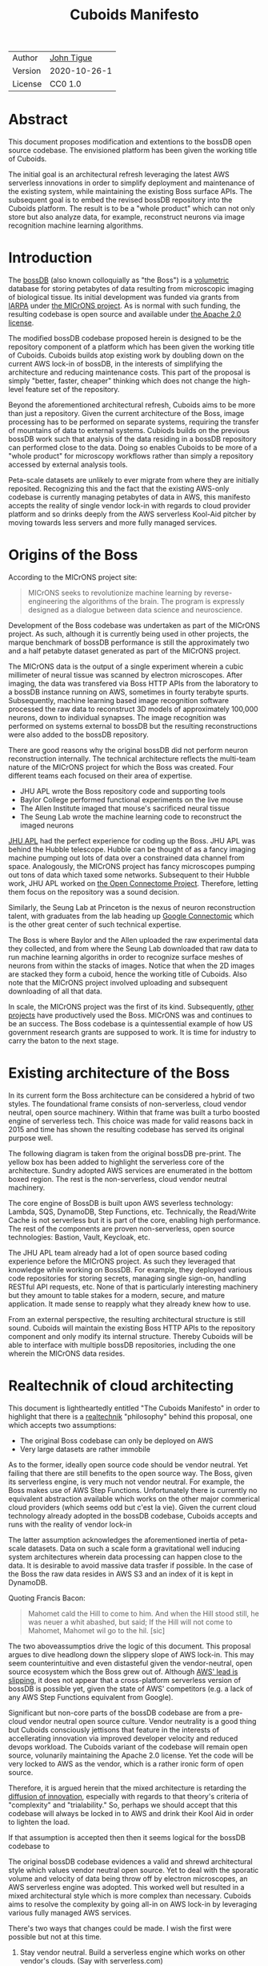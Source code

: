 #+html_head: <link rel="stylesheet" type="text/css" href="aux/org.css"/>
#+title: Cuboids Manifesto
#+options: toc:nil
#+options: html-postamble:nil

| Author  | [[http://tigue.com][John Tigue]]   |
| Version | 2020-10-26-1 |
| License | CC0 1.0      |

* Abstract

This document proposes modification and extentions to the bossDB open
source codebase. The envisioned platform has been given the working
title of Cuboids.

The initial goal is an architectural refresh leveraging the latest AWS
serverless innovations in order to simplify deployment and maintenance
of the existing system, while maintaining the existing Boss surface APIs. The
subsequent goal is to embed the revised bossDB repository into the
Cuboids platform. The result is to be a "whole product" which can not
only store but also analyze data, for example, reconstruct neurons
via image recognition machine learning algorithms.

#+attr_html: :width 80%
[[./images/logos/cuboids_lettermark_bw.png]]

#+TOC: headlines 1h

* Introduction

The [[https://bossdb.org/][bossDB]] (also known colloquially as "the Boss") is a [[https://en.wikipedia.org/wiki/Volume_rendering][volumetric]] database for
storing petabytes of data resulting from microscopic imaging of
biological tissue.  Its initial development was funded via grants from
[[https://www.iarpa.gov/][IARPA]] under [[https://www.iarpa.gov/index.php/research-programs/microns][the MICrONS project]]. As is normal with such funding,
the resulting codebase is open source and available under [[https://www.apache.org/licenses/LICENSE-2.0][the Apache
2.0 license]].

The modified bossDB codebase proposed herein is designed to be the
repository component of a platform which has been given the working
title of Cuboids. Cuboids builds atop existing work by doubling down
on the current AWS lock-in of bossDB, in the interests of simplifying
the architecture and reducing maintenance costs. This part of the
proposal is simply "better, faster, cheaper" thinking which does not
change the high-level feature set of the repository.

Beyond the aforementioned architectural refresh, Cuboids aims to be
more than just a repository. Given the current architecture of the
Boss, image processing has to be performed on separate systems,
requiring the transfer of mountains of data to external
systems. Cubiods builds on the previous bossDB work such that analysis
of the data residing in a bossDB repository can performed close to the
data. Doing so enables Cuboids to be more of a "whole product" for
microscopy workflows rather than simply a repository accessed by
external analysis tools.

Peta-scale datasets are unlikely to ever migrate from where they are
initially reposited.  Recognizing this and the fact that the existing
AWS-only codebase is currently managing petabytes of data in AWS, this
manifesto accepts the reality of single vendor lock-in with regards to
cloud provider platform and so drinks deeply from the AWS serverless
Kool-Aid pitcher by moving towards less servers and more fully managed
services.

#+attr_html: :width 25%
[[./images/aws_pitcher.png]]

* Origins of the Boss

According to the MICrONS project site:
#+begin_quote
MICrONS seeks to revolutionize machine learning by reverse-engineering
the algorithms of the brain. The program is expressly designed as a
dialogue between data science and neuroscience.
#+end_quote
  
Development of the Boss codebase was undertaken as part of the MICrONS
project. As such, although it is currently being used in other projects, the
marque benchmark of bossDB performance is still the approximately two and a
half petabyte dataset generated as part of the MICrONS project. 

The MICrONS data is the output of a single experiment wherein a cubic
millimeter of neural tissue was scanned by electron microscopes. After
imaging, the data was transfered via Boss HTTP APIs from the
laboratory to a bossDB instance running on AWS, sometimes in fourty
terabyte spurts. Subsequently, machine learning based image
recognition software processed the raw data to reconstruct 3D models
of approximately 100,000 neurons, down to individual synapses. The
image recognition was performed on systems external to bossDB but the
resulting reconstructions were also added to the bossDB repository.
  
There are good reasons why the original bossDB did not perform neuron
reconstruction internally. The technical architecture reflects the
multi-team nature of the MICrONS project for which the Boss was
created. Four different teams each focused on their area of expertise.

- JHU APL wrote the Boss repository code and supporting tools
- Baylor College performed functional experiments on the live mouse
- The Allen Institute imaged that mouse's sacrificed neural tissue
- The Seung Lab wrote the machine learning code to reconstruct the imaged neurons

[[https://en.wikipedia.org/wiki/Applied_Physics_Laboratory][JHU APL]] had the perfect experience for coding up the Boss. JHU APL was
behind the Hubble telescope. Hubble can be thought of as a fancy
imaging machine pumping out lots of data over a constrained data
channel from space. Analogously, the MICrONS project has fancy
microscopes pumping out tons of data which taxed some
networks. Subsequent to their Hubble work, JHU APL worked on [[https://www.ncbi.nlm.nih.gov/pmc/articles/PMC3278382/][the Open
Connectome Project]]. Therefore, letting them focus on the repository was
a sound decision.

Similarly, the Seung Lab at Princeton is the nexus of neuron reconstruction
talent, with graduates from the lab heading up [[https://research.google/teams/perception/connectomics/][Google Connectomic]] which
is the other great center of such technical expertise. 

The Boss is where Baylor and the Allen uploaded the raw experimental
data they collected, and from where the Seung Lab downloaded that raw
data to run machine learning algoriths in order to recognize surface
meshes of neurons from within the stacks of images. Notice that when
the 2D images are stacked they form a cuboid, hence the working title
of Cuboids.  Also note that the MICrONS project involved uploading and
subsequent downloading of all that data.

In scale, the MICrONS project was the first of its kind. Subsequently,
[[https://bossdb.org/projects][other projects]] have productively used the Boss. MICrONS was and
continues to be an success. The Boss codebase is a quintessential
example of how US government research grants are supposed to work. It
is time for industry to carry the baton to the next stage.

* Existing architecture of the Boss

In its current form the Boss architecture can be considered a hybrid
of two styles. The foundational frame consists of non-serverless,
cloud vendor neutral, open source machinery. Within that frame was
built a turbo boosted engine of serverless tech. This choice was made
for valid reasons back in 2015 and time has shown the resulting
codebase has served its original purpose well.

The following diagram is taken from the original bossDB pre-print. The
yellow box has been added to highlight the serverless core of the
architecture. Sundry adopted AWS services are enumerated in
the bottom boxed region. The rest is the non-serverless, cloud vendor
neutral machinery.
   
#+attr_html: :width 75%
[[./images/bossdb_serverless_highlighted.png]]

The core engine of BossDB is built upon AWS severless technology:
Lambda, SQS, DynamoDB, Step Functions, etc.  Technically, the
Read/Write Cache is not serverless but it is part of the core,
enabling high performance. The rest of the components are proven
non-serverless, open source technologies: Bastion, Vault, Keycloak, etc.

The JHU APL team already had a lot of open source based coding
experience before the MICrONS project. As such they leveraged that
knowledge while working on BossDB. For example, they deployed various
code repositories for storing secrets, managing single sign-on,
handling RESTful API requests, etc. None of that is particularly
interesting machinery but they amount to table stakes for a modern,
secure, and mature application. It made sense to reapply what they
already knew how to use.

From an external perspective, the resulting architectural structure is
still sound. Cuboids will maintain the existing Boss HTTP APIs to the
repository component and only modify its internal structure. Thereby
Cuboids will be able to interface with multiple bossDB repositories,
including the one wherein the MICrONS data resides.

* Realtechnik of cloud architecting

This document is lightheartedly entitled "The Cuboids Manifesto" in
order to highlight that there is a [[https://www.ribbonfarm.com/2012/08/16/realtechnik-nausea-and-technological-longing/][realtechnik]] "philosophy" behind
this proposal, one which accepts two assumptions:
- The original Boss codebase can only be deployed on AWS
- Very large datasets are rather immobile

As to the former, ideally open source code should be vendor neutral.
Yet failing that there are still benefits to the open source way.  The
Boss, given its serverless engine, is very much not vendor neutral.
For example, the Boss makes use of AWS Step Functions. Unfortunately
there is currently no equivalent abstraction available which works on
the other major commerical cloud providers (which seems odd but c'est
la vie). Given the current cloud technology already adopted in the
bossDB codebase, Cuboids accepts and runs with the reality of vendor
lock-in

The latter assumption acknowledges the aforementioned inertia of
peta-scale datasets. Data on such a scale form a gravitational well
inducing system architectures wherein data processing can happen close
to the data. It is desirable to avoid massive data trasfer if
possible. In the case of the Boss the raw data resides in AWS S3 and
an index of it is kept in DynamoDB.

Quoting Francis Bacon:
#+BEGIN_QUOTE
Mahomet cald the Hill to come to him. And when the Hill stood still,
he was neuer a whit abashed, but said; If the Hill will not come to
Mahomet, Mahomet wil go to the hil. [sic]
#+END_QUOTE

#+attr_html: :width 400px
[[./images/mohammed_and_the_mountain.jpg]]
  
The two aboveassumptios drive the logic of this document. This
proposal argues to dive headlong down the slippery slope of AWS
lock-in.  This may seem counterintuitive and even distasteful given
the vendor-neutral, open source ecosystem which the Boss grew out
of. Although [[https://cloudwars.co/amazon/inside-amazon-aws-no-longer-jeff-bezos-growth-engine/][AWS' lead is slipping]], it does not appear that a
cross-platform serverless version of bossDB is possible yet, given the
state of AWS' competitors (e.g. a lack of any AWS Step Functions
equivalent from Google).

Significant but non-core parts of the bossDB codebase are from a
pre-cloud vendor neutral open source culture. Vendor neutrality is a
good thing but Cuboids consciously jettisons that feature in the
interests of accellerating innovation via improved developer velocity
and reduced devops workload. The Cuboids variant of the codebase will
remain open source, volunarily maintaining the Apache 2.0 license.
Yet the code will be very locked to AWS as the vendor, which is a
rather ironic form of open source.

Therefore, it is argued herein that the mixed architecture is
retarding the [[https://en.wikipedia.org/wiki/Diffusion_of_innovations][diffusion of innovation]], especially with regards to that
theory's criteria of "complexity" and "trialability." So, perhaps we
should accept that this codebase will always be locked in to AWS and
drink their Kool Aid in order to lighten the load.



If that assumption is accepted then
then it seems logical for the bossDB codebase to 


The original bossDB codebase evidences a valid and shrewd
architectural style which values vendor neutral open source. Yet to
deal with the sporatic volume and velocity of data being throw off by
electron microscopes, an AWS serverless engine was adopted. This
worked well but resulted in a mixed architectural style which is more
complex than necessary. Cuboids aims to resolve the complexity by
going all-in on AWS lock-in by leveraging various fully managed AWS
services.



  
There's two ways that changes could be made. I wish the first were
possible but not at this time.
1. Stay vendor neutral. Build a serverless engine which works on other vendor's clouds. (Say with serverless.com)
2. Go all in on the AWS. 

Evolution led to a hybrid architecture, a pre-serverless car platform with
a turbo serverless engine in the core. This works though. Just could
reduce difficulty of install and management. Want easier maintenance.

They started with solid old-school code, built ut a cubiods model,
then implemented for scalability via serverless.

The serverless engine cannot at this time be ported to other cloud providers.
So, might as well lose the cross-platform goodness and just go all in on AWS.
Any perfectly good open-sourced component that could be replace with an equivalent
AWS fully managed service would mean less management. The goal is to make
deploy and management lower hassle. 

(Rather surprising that the other cloud providers plus serverless.com cannot
be used to make a vendor neutral bossDB. No StepFunctions. etc?)

The original purpose of [[https://bossdb.org/][BossDB]] has been to house the dataset for [[https://www.iarpa.gov/index.php/research-programs/microns][the
MICrONS project]], which is around 2.5 petabyte of data. The codebase 
was started in the early days of serverless, and since then a lot has
changed. But for its main purpose: why fix what isn't broke. Nonetheless,
if it is to be deployed more widely then why not make it much easier to
deploy? Ergo, let's noodle what a refresh would look like architecturally.


[[https://www.youtube.com/watch?v=_fjEViOF4JE][Kool-Aid Pitcher Man wall breaks]]

BossDB was an old-school open source car with an AWS serverless turbo-boosed engine dropped in.
That engince can only run on planet AWS so, while in Rome do like the Romans.

The core of bossDB will  MICrONS data will probably never leave AWS. So, the code the works
with it will probably never leave AWS. Ergo, by going all-in with AWS
technology management of the system could be simplified.

How labs can cache the MICrONS data and annotate.

  
The existing bossDB APIs could be used to fetch raw data for running
experiments on.  Nonetheless, it is desirable to minimize trasfering
moutains of data (on the order of petabytes).

Ergo, the compute of scientific experiments should be in
AWS because the data resides in S3. So after simplifying the architecture
the system should be extended. The base work for this already exists in
that AWS Step Functions have been adopted into the original architecture.

The main the assumptions of this argument is that the data and code
will never leave AWS. So, Step Functions is the API to various
components. One component is like ChuckFlow but as a lambda.

With regards to such potential experiments, they can be build upon the existing Lambdas.


* Proposed changes 

The goal of this refresh is to uncomplicate the hybrid architecture by
adopting more AWS services -- many of which simply did not exist in
2015 -- into the BossDB codebase. Replacing the non-serverless
machinery with AWS services which will reduce the complexity of
deploying and maintaining.
   
#+attr_html: :width 100%
[[./images/arch_before_and_after.png]]


The bossDB codebase was [[https://github.com/jhuapl-boss/boss/graphs/contributors][started in 2015]], which was early
days for AWS serverless, nevermind using such young technology to scale to
petabytes of data. This necessitated building out various
[[https://jeremybower.com/articles/undifferentiated-heavy-lifting-2-0.html]["undifferentiated heavy lifting"]] support machinery in order to get on
with the task of building a petascale spatial database.  In the
interim, AWS has gotten around to providing managed services such as
API Gateway, Cognito, and AWS Secrets Manager.  Simply keeping the
current architecture but rewriting those components which could be
replaced with equivalent AWS service would make bossDB much easier to
deploy and maintain. Additionally, AWS Lambda -- The core technology
of serverless -- has mature in the interim such that large Python
codebases can now be deployed on Lambda. By adopting [[https://docs.aws.amazon.com/lambda/latest/dg/configuration-layers.html][Lambda layers]] 3D
image recognition can be performed within a bossDB-based system, which
was not possible in 2015. 



The main goal of this project is to de-hybridize the architecture by
going all-in on AWS technologies which have been introduced by Amazon
in the interim since the BossDB codebase was initiated. It is arguably
a bit perverse for open source to be tuned up just for a single commercial
cloud platform, but the hypothesis herein is that by doing so it will
make it much easier for other organizations to deploy BossDB, thereby
speeding up the diffusion of innovation. Ideally the other cloud providers
would have equivalent tech to those parts of AWS used in the BossDB refresh,
but sadly that is not the case in mid-2020.


The goal of the architectural refresh is to keep the serverless core and
jettison any bespoke components that can be replace with managed AWS services,
which are enumerated as secondary characters in the bottom row box.

The components in the serverless core will essentially stays the
same. The only change to them will be at the interface to the auth and audit
system. 


** Overview
  :PROPERTIES:
  :UNNUMBERED: notoc
  :END:
 
This section walks through the the logic of the proposed changes.

There are thre big proposed modifications, as well as sundry secondary
changes. Those three parts of the architecture to be modified are
highlighted in red below:
- The RESTful interface machinery
- The Single-Sign On (SSO) machinery
- The secrets keeping machinery

#+attr_html: :width 75%
[[./images/bossdb_changes.png]]

The 3 red zones represent 3 of the 4 main sub-projects:
- The upper left red zone is the REST interface 
  - can be replaced by API Gateway etc
- The upper right red zone can be replaced by Cognito
- The lower reg zone can be replace with AWS Secrets Manager

The resulting architecture would looks as follows:

#+attr_html: :width 75%
[[./images/cuboids_arch.png]]

Note: all four of these changes are simply to support infrastructure, not to the core engine of the spatial database
- Sticking with the serverless
- Manimize management by maximally leveraging AWS services equivalent services that can be de delegated to

Features of the parts to be update
- Not serverless
- Requiring server management
- Undifferentiated, off-the-sheff app infrastructure
- Quality, proven, platform-independent open source

Features of the parts being kept essentially as they are
- AWS serverless. The core engine of bossDB
- Bespoke code for dealing with cuboids
- Domain specific
- AWS only open source

Let's be very clear the code to be replaced is good code. 
- Proven platform independent, scalable open source.
- It's solid pre-serverless

To put is at simply as possible, would love to be able to spin up a serverless spatial DB with just a single CloudFormation
Ideally bossDB can be reduced to a single repository containing a full CloudFormation stack.


The following are the high level changes proposed.

| Existing                      | Proposed                        |
|-------------------------------+---------------------------------|
| Hybrid architecture           | Highly AWS architecture         |
| Self-managed services         | Fully managed service           |
| Much set-up of multiple repos | Aim to deploy via a single repo |
| [[https://github.com/jhuapl-boss/heaviside][heaviside]]                     | AWS CDK                         |

** RESTful interface
API Gateway
- The upper left red zone can be replaced by API Gateway etc.
- [ ] What's in that RDS instance
  - "data model objects & permissions"
  - Sounds pretty scheme-esque
  - Aurora Serverless? (if even need a SQL machine)

** Single sign-on
- Moving to Cognito will simplify per tenant billing and logging.
- The upper right red zone can be replaced by Cognito
  #+begin_quote
  We use the open source software package Keycloak as an identity
  provider to manage users and roles. We created a Django OpenID
  Connect plugin to simplify the integration of services with the SSO
  provider.  
  ...  

  Our identity provider server intentionally runs in- dependently from
  the rest of bossDB system, forc- ing the bossDB API to authenticate
  just like any other SSO integrated tool or application, and making
  fu- ture federation with other data archives or authenti- cation
  systems easy.

  The Keycloak server is deployed in an auto-scaling group that sits
  behind an Elastic Load Balancer.
  #+end_quote

- Want to be able to have a high res billing system.
  - Cognito makes that easier
  - Want a University to deploy yet be able to bill distinct departments
  - Want multi-tenant SaaS, which is similar to the university and departments

- Consider a security interface or delegator
  - core serverless engine would only talk to the interface/delegator
  - then security could be config to a Cognito provider
  - Or maybe even a dummy provider i.e. let anybody, do anything.
    - simpler management :)

- Perhaps there is already a bridge between Cogniton and whatever they are using for SSO
  - this way could still respect whatever they have going on but core code only talks Cognito
  - i.e. the pluggable interface IS Cognito.
    - So, dummy security would be a Cognito provider that says "whatevs" to anything. 

** Secrets
- The lower reg zone can be replace with AWS Secrets Manager
- Existing
  - Vault servers are Secrets which store their info in Consul
  - Consul Servers are for key/value store

** AWS CDK for onfrastructure-as-code
Python of course
   
The forth main subproject is to replace heaviside with AWS CDK Python code.
- Want to write bossDB based programs/experiments which are StepFunctions
- Say, convolving some Vaa3D plug-ins over a volume
- Say, countless (2,2,2) => (1,1,1) fast pyramid builder
- Dont want to do that on heaviside.
- So, replace all existing heaviside with equivalent CDK code, then go forward on AWS tech 
  - much bigger community than heaviside-users, better community support

Also related is how they are generated. It is proposed to drop
Heaviside and adopt AWS CDK in stead.

** Lambda layers for image recognition
[[https://medium.com/@adhorn/getting-started-with-aws-lambda-layers-for-python-6e10b1f9a5d][Getting started with AWS Lambda Layers for Python]]

This brings chunkflow and tensorflow into Cuboids

* Open questions

- How does bossDB deal with Redis? Is it fully managed?
  - Figure #7 seems to imply it is
- What to do about high-resolution billing so the costs can be billed to specific organizations and departments.
  - Since this in to be an all-in with AWS project the system should probably be instrumented for AWS Marketplace.
    
* Conclusion

It would be very valuable and desirable to not cause a fork in the
community but it would appear that such may be inevitable. Although the main thrust of
this proposal is simply an architectural refresh without significant changes to what the
software does, these changes touch just about every component what with the modification
of the auth system to Cognito. Nonetheless, a eye will be kept out for areas where interaction
can be maintained. For example, perhaps two bossDB deploys could interact. Both would be
on AWS so the data would not need to travel far. This could be how JHU APL's deploy would
be the primary repository for the MICrONS data yet others could deploy applications which
interact via de facto standard (Boss) APIs.

Point is: go all-in with AWS. Yuch, but a realtechnik practicality, sadly, for now.

* License
  :PROPERTIES:
  :UNNUMBERED: notoc
  :END:
To the extent possible under law, John Tigue has waived all
copyright and related or neighboring rights to Cuboids Manifesto. This
work is published from: United States.

This document is licensed under [[https://creativecommons.org/publicdomain/zero/1.0/][the CC0 1.0 Universal (CC0 1.0) Public Domain Dedication]]

The person who associated a work with this deed has dedicated the work
to the public domain by waiving all of his or her rights to the work
worldwide under copyright law, including all related and neighboring
rights, to the extent allowed by law.

You can copy, modify, distribute and perform the work, even for
commercial purposes, all without asking permission.

* References
  :PROPERTIES:
  :UNNUMBERED: notoc
  :END:
- Cuboids repository
  - https://github.com/reconstrue/cuboids
- BossDB preprints
  - Hider, Kleissas, et alia, 2019
    - [[https://www.biorxiv.org/content/10.1101/217745v2][The Block Object Storage Service (bossDB): A Cloud-Native Approach for Petascale Neuroscience Discovery]]
    - doi: https://doi.org/10.1101/217745
  - Kleissas, Hider, et alia, 2017  
    - [[https://www.biorxiv.org/content/10.1101/217745v1.abstract][The Block Object Storage Service (bossDB): A Cloud-Native Approach for Petascale Neuroscience Discovery]]
    - doi: https://doi.org/10.1101/217745
- Kool-Aid
  - The image in the introduction is a hacked up Marvel image, found via [[https://vsbattles.fandom.com/wiki/Kool-Aid_Man_(Marvel_Comics)][fandom.com]]
  - [[https://qz.com/74138/new-watered-down-kool-aid-man-just-wants-to-be-loved/][New, watered-down Kool-Aid Man just wants to be loved]]
- Mohammed and the Mountain cartoon
  - [[https://www.reddit.com/r/pics/comments/d07mf/look_gary_larson_put_mohammed_in_a_comic_and/][Far Side, Larson, 1992]]





